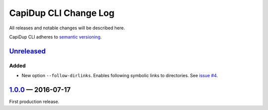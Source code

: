 CapiDup CLI Change Log
======================

All releases and notable changes will be described here.

CapiDup CLI adheres to `semantic versioning <http://semver.org>`_.


Unreleased__
------------
__ https://github.com/israel-lugo/capidup-cli/compare/v1.0.0...HEAD


Added
.....

- New option ``--follow-dirlinks``. Enables following symbolic links to
  directories. See `issue #4`_.


1.0.0_ — 2016-07-17
-------------------

First production release.

.. _issue #4: https://github.com/israel-lugo/capidup-cli/issues/4

.. _1.0.0: https://github.com/israel-lugo/capidup-cli/tree/v1.0.0

